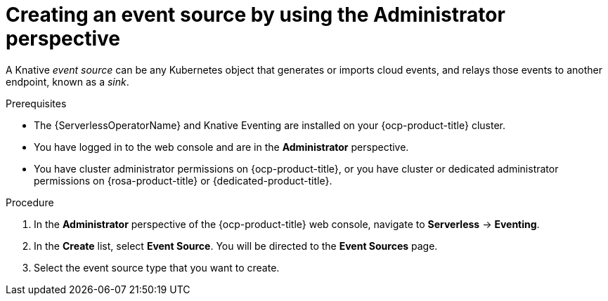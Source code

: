 // Module included in the following assemblies:
//
// * serverless/admin_guide/serverless-cluster-admin-eventing.adoc

:_content-type: PROCEDURE
[id="serverless-creating-event-source-admin-web-console_{context}"]
= Creating an event source by using the Administrator perspective

A Knative _event source_ can be any Kubernetes object that generates or imports cloud events, and relays those events to another endpoint, known as a _sink_.

.Prerequisites

* The {ServerlessOperatorName} and Knative Eventing are installed on your {ocp-product-title} cluster.

* You have logged in to the web console and are in the *Administrator* perspective.

* You have cluster administrator permissions on {ocp-product-title}, or you have cluster or dedicated administrator permissions on {rosa-product-title} or {dedicated-product-title}.

.Procedure

. In the *Administrator* perspective of the {ocp-product-title} web console, navigate to *Serverless* -> *Eventing*.
. In the *Create* list, select *Event Source*. You will be directed to the *Event Sources* page.
. Select the event source type that you want to create.
